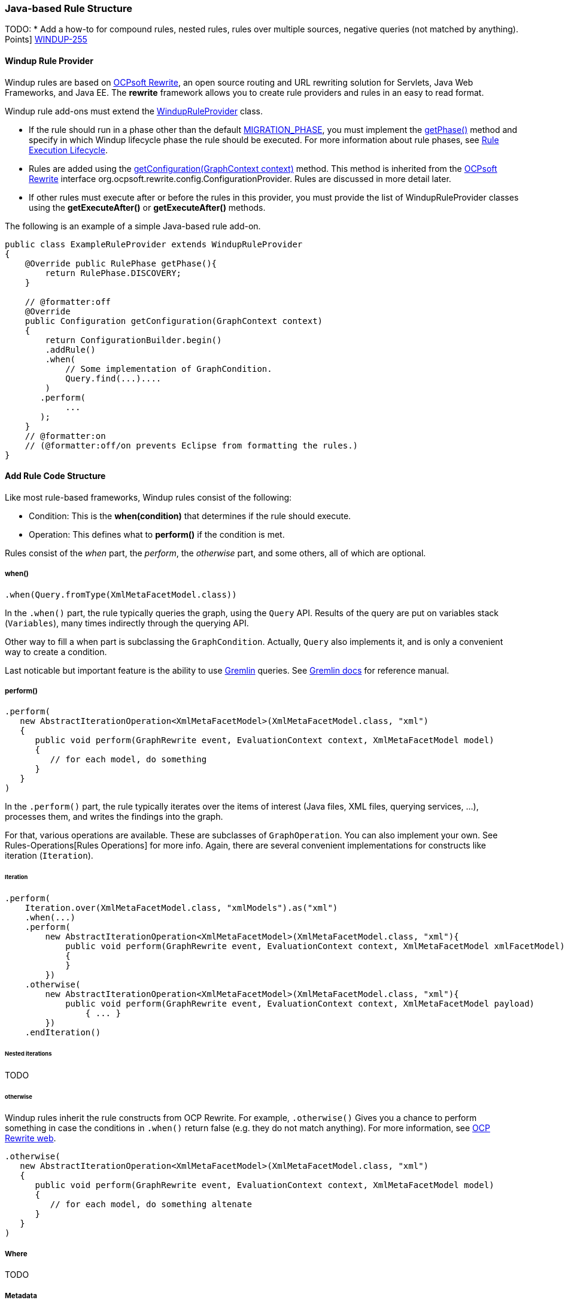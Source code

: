 [[Rules-Java-based-Rule-Structure]]
=== Java-based Rule Structure

TODO:
* Add a how-to for compound rules, nested rules, rules over multiple sources, negative queries (not matched by anything).
// - link:Rules-Story-Points[How to estimate the migration effort with Story
Points] https://issues.jboss.org/browse/WINDUP-255[WINDUP-255]

==== Windup Rule Provider 

Windup rules are based on http://ocpsoft.org/rewrite/[OCPsoft Rewrite], an open source routing and URL rewriting solution for Servlets, Java Web Frameworks, and Java EE. The *rewrite* framework allows you to create rule providers and rules in an easy to read format. 

Windup rule add-ons must extend the http://windup.github.io/windup/docs/javadoc/latest/org/jboss/windup/config/WindupRuleProvider.html[WindupRuleProvider] class.

* If the rule should run in a phase other than the default http://windup.github.io/windup/docs/javadoc/latest/org/jboss/windup/config/RulePhase.html#MIGRATION_PHASE[MIGRATION_PHASE], you must implement the http://windup.github.io/windup/docs/javadoc/latest/org/jboss/windup/config/WindupRuleProvider.html#getPhase%28%29[getPhase()] method and specify in which Windup lifecycle phase the rule should be executed. For more information about rule phases, see link:Rules-Rule-Execution-Lifecycle[Rule Execution Lifecycle].

* Rules are added using the http://windup.github.io/windup/docs/javadoc/latest/org/jboss/windup/config/WindupRuleProvider.html[getConfiguration(GraphContext context)] method. This method is inherited from the http://ocpsoft.org/rewrite/[OCPsoft Rewrite] interface org.ocpsoft.rewrite.config.ConfigurationProvider. Rules are discussed in more detail later.

* If other rules must execute after or before the rules in this provider, you must provide the list of WindupRuleProvider classes using the *getExecuteAfter()* or *getExecuteAfter()* methods. 

The following is an example of a simple Java-based rule add-on.

[source,java]
----
public class ExampleRuleProvider extends WindupRuleProvider
{
    @Override public RulePhase getPhase(){
        return RulePhase.DISCOVERY;
    }

    // @formatter:off
    @Override
    public Configuration getConfiguration(GraphContext context)
    {
        return ConfigurationBuilder.begin()
        .addRule()
        .when(
            // Some implementation of GraphCondition.
            Query.find(...)....
        )
       .perform(
            ...
       );
    }
    // @formatter:on
    // (@formatter:off/on prevents Eclipse from formatting the rules.)
}
----

==== Add Rule Code Structure

Like most rule-based frameworks, Windup rules consist of the following:

* Condition: This is the *when(condition)* that determines if the rule should execute.
* Operation: This defines what to *perform()* if the condition is met.
 
Rules consist of the _when_ part, the _perform_, the _otherwise_ part,
and some others, all of which are optional.

===== when()

[source,java]
----
.when(Query.fromType(XmlMetaFacetModel.class))
----

In the `.when()` part, the rule typically queries the graph, using the
`Query` API. Results of the query are put on variables stack
(`Variables`), many times indirectly through the querying API.

Other way to fill a when part is subclassing the `GraphCondition`.
Actually, `Query` also implements it, and is only a convenient way to
create a condition.

Last noticable but important feature is the ability to use
https://github.com/tinkerpop/gremlin/wiki[Gremlin] queries. See
http://gremlindocs.com/[Gremlin docs] for reference manual.

===== perform()

[source,java]
----
.perform(
   new AbstractIterationOperation<XmlMetaFacetModel>(XmlMetaFacetModel.class, "xml")
   {
      public void perform(GraphRewrite event, EvaluationContext context, XmlMetaFacetModel model)
      {
         // for each model, do something
      }
   }
)
----

In the `.perform()` part, the rule typically iterates over the items of interest
(Java files, XML files, querying services, ...), processes them, and
writes the findings into the graph.

For that, various operations are available. These are subclasses of
`GraphOperation`. You can also implement your own. See
Rules-Operations[Rules Operations] for more info. Again, there are
several convenient implementations for constructs like iteration
(`Iteration`).

====== Iteration


[source,java]
----
.perform(
    Iteration.over(XmlMetaFacetModel.class, "xmlModels").as("xml")
    .when(...)
    .perform(
        new AbstractIterationOperation<XmlMetaFacetModel>(XmlMetaFacetModel.class, "xml"){
            public void perform(GraphRewrite event, EvaluationContext context, XmlMetaFacetModel xmlFacetModel)
            {
            }
        })
    .otherwise(
        new AbstractIterationOperation<XmlMetaFacetModel>(XmlMetaFacetModel.class, "xml"){
            public void perform(GraphRewrite event, EvaluationContext context, XmlMetaFacetModel payload)
                { ... }
        })
    .endIteration()
----

====== Nested iterations

TODO

====== otherwise

Windup rules inherit the rule constructs from OCP Rewrite. For example,
`.otherwise()` Gives you a chance to perform something in case the
conditions in `.when()` return false (e.g. they do not match anything).
For more information, see http://ocpsoft.org/rewrite/[OCP Rewrite web].


[source,java]
----
.otherwise(
   new AbstractIterationOperation<XmlMetaFacetModel>(XmlMetaFacetModel.class, "xml")
   {
      public void perform(GraphRewrite event, EvaluationContext context, XmlMetaFacetModel model)
      {
         // for each model, do something altenate
      }
   }
)
----

===== Where

TODO

===== Metadata

Rules can specify metadata. Currently, the only appearing in some rules,
and not actually used, is `RuleMetadata.CATEGORY`.

[source,java]
----
.withMetadata(RuleMetadata.CATEGORY, "Basic")
----

`.withMetadata()` is basically putting key/value to a
`Map<Object, Object>`.

==== Available utilities

For a list of what key services and constructs can be used in the rule,
see link:Rules-Available-Rules-Utilities[Available Rules Utilities].